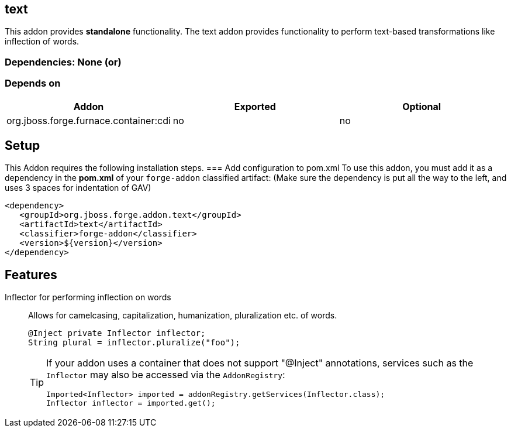 == text
:idprefix: id_ 
This addon provides *standalone* functionality.
The text addon provides functionality to perform text-based transformations like inflection of words.
        
=== Dependencies: None (or)
=== Depends on
[options="header"]
|===
|Addon |Exported |Optional
|org.jboss.forge.furnace.container:cdi
|no
|no
|===

== Setup
This Addon requires the following installation steps.
=== Add configuration to pom.xml 
To use this addon, you must add it as a dependency in the *pom.xml* of your `forge-addon` classified artifact:
(Make sure the dependency is put all the way to the left, and uses 3 spaces for indentation of GAV)
[source,xml]
----
<dependency>
   <groupId>org.jboss.forge.addon.text</groupId>
   <artifactId>text</artifactId>
   <classifier>forge-addon</classifier>
   <version>${version}</version>
</dependency>
----
== Features
Inflector for performing inflection on words:: 
Allows for camelcasing, capitalization, humanization, pluralization etc. of words.
+
[source,java]
----
@Inject private Inflector inflector;
String plural = inflector.pluralize("foo");
----
+
[TIP] 
====
If your addon uses a container that does not support "@Inject" annotations, services such as the `Inflector` may also be 
accessed via the `AddonRegistry`:
----
Imported<Inflector> imported = addonRegistry.getServices(Inflector.class);
Inflector inflector = imported.get();
----
